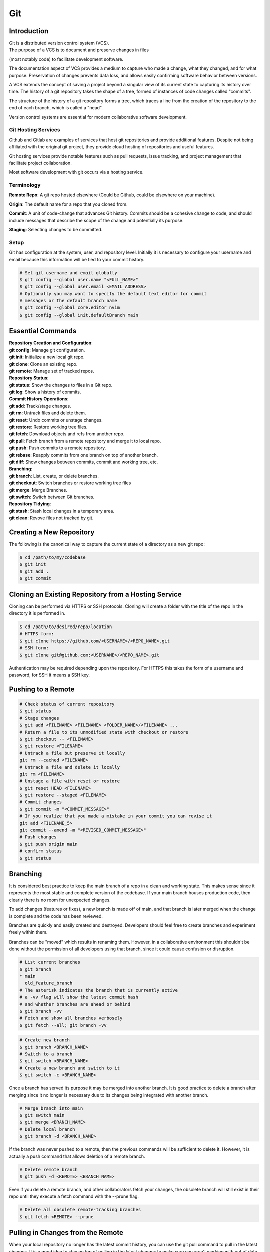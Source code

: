 ***
Git
***

Introduction
============

| Git is a distributed version control system (VCS).

| The purpose of a VCS is to document and preserve changes in files
(most notably code) to facilitate development software.

The documentation aspect of VCS provides a medium to capture who made a change,
what they changed, and for what purpose. Preservation of changes prevents data
loss, and allows easily confirming software behavior between versions.

A VCS extends the concept of saving a project beyond a singular view of its
current state to capturing its history over time.
The history of a git repository takes the shape of a tree, formed of instances
of code changes called "commits".

The structure of the history of a git repository forms a tree, which traces a
line from the creation of the repository to the end of each branch, which is
called a "head".

Version control systems are essential for modern collaborative software
development.

Git Hosting Services
^^^^^^^^^^^^^^^^^^^^
Github and Gitlab are examples of services that host git repositories and
provide additional features. Despite not being affiliated with the original
git project, they provide cloud hosting of repositories and useful features.

Git hosting services provide notable features such as pull requests, issue
tracking, and project management that facilitate project collaboration.

Most software development with git occurs via a hosting service.

Terminology
^^^^^^^^^^^
**Remote Repo**: A git repo hosted elsewhere (Could be Github,
could be elsewhere on your machine).

**Origin**: The default name for a repo that you cloned from.

**Commit**: A unit of code-change that advances Git history.
Commits should be a cohesive change to code, and should include messages that
describe the scope of the change and potentially its purpose.

**Staging**: Selecting changes to be committed.

Setup
^^^^^
Git has configuration at the system, user, and repository level.
Initially it is necessary to configure your username and email because this
information will be tied to your commit history.

.. code-block:: text

   # Set git username and email globally
   $ git config --global user.name "<FULL_NAME>"
   $ git config --global user.email <EMAIL_ADDRESS>
   # Optionally you may want to specify the default text editor for commit
   # messages or the default branch name
   $ git config --global core.editor nvim
   $ git config --global init.defaultBranch main

Essential Commands
==================

| **Repository Creation and Configuration**:
| **git config**: Manage git configuration.
| **git init**: Initialize a new local git repo.
| **git clone**: Clone an existing repo.
| **git remote**: Manage set of tracked repos.

| **Repository Status**:
| **git status**: Show the changes to files in a Git repo.
| **git log**: Show a history of commits.

| **Commit History Operations**:
| **git add**: Track/stage changes.
| **git rm**: Untrack files and delete them.
| **git reset**: Undo commits or unstage changes.
| **git restore**: Restore working tree files.
| **git fetch**: Download objects and refs from another repo.
| **git pull**: Fetch branch from a remote repository and merge it to local repo.
| **git push**: Push commits to a remote repository.
| **git rebase**: Reapply commits from one branch on top of another branch.
| **git diff**: Show changes between commits, commit and working tree, etc.

| **Branching**:
| **git branch**: List, create, or delete branches.
| **git checkout**: Switch branches or restore working tree files
| **git merge**: Merge Branches.
| **git switch**: Switch between Git branches.

| **Repository Tidying**:
| **git stash**: Stash local changes in a temporary area.
| **git clean**: Revove files not tracked by git.

Creating a New Repository
=========================
The following is the canonical way to capture the current state of a directory
as a new git repo:

.. code-block:: text

   $ cd /path/to/my/codebase
   $ git init
   $ git add .
   $ git commit

Cloning an Existing Repository from a Hosting Service
=====================================================
Cloning can be performed via HTTPS or SSH protocols. Cloning will create a
folder with the title of the repo in the directory it is performed in.

.. code-block:: text

   $ cd /path/to/desired/repo/location
   # HTTPS form:
   $ git clone https://github.com/<USERNAME>/<REPO_NAME>.git
   # SSH form:
   $ git clone git@github.com:<USERNAME>/<REPO_NAME>.git

Authentication may be required depending upon the repository. For HTTPS this
takes the form of a username and password, for SSH it means a SSH key.

Pushing to a Remote
===================

.. code-block:: text

   # Check status of current repository
   $ git status
   # Stage changes
   $ git add <FILENAME> <FILENAME> <FOLDER_NAME>/<FILENAME> ...
   # Return a file to its unmodified state with checkout or restore
   $ git checkout -- <FILENAME>
   $ git restore <FILENAME>
   # Untrack a file but preserve it locally
   git rm --cached <FILENAME>
   # Untrack a file and delete it locally
   git rm <FILENAME>
   # Unstage a file with reset or restore
   $ git reset HEAD <FILENAME>
   $ git restore --staged <FILENAME>
   # Commit changes
   $ git commit -m "<COMMIT_MESSAGE>"
   # If you realize that you made a mistake in your commit you can revise it
   git add <FILENAME_5>
   git commit --amend -m "<REVISED_COMMIT_MESSAGE>"
   # Push changes
   $ git push origin main
   # confirm status
   $ git status

Branching
=========

It is considered best practice to keep the main branch of a repo in a clean and
working state. This makes sense since it represents the most stable and
complete version of the codebase. If your main branch houses production code,
then clearly there is no room for unexpected changes.

To add changes (features or fixes), a new branch is made off of
main, and that branch is later merged when the change is complete and the code
has been reviewed.

Branches are quickly and easily created and destroyed. Developers should feel
free to create branches and experiment freely within them.

Branches can be "moved" which results in renaming them. However, in a
collaborative environment this shouldn't be done without the permission of all
developers using that branch, since it could cause confusion or disruption.

.. code-block:: text

   # List current branches
   $ git branch
   * main
     old_feature_branch
   # The asterisk indicates the branch that is currently active
   # a -vv flag will show the latest commit hash
   # and whether branches are ahead or behind
   $ git branch -vv
   # Fetch and show all branches verbosely
   $ git fetch --all; git branch -vv

.. code-block:: text

   # Create new branch
   $ git branch <BRANCH_NAME>
   # Switch to a branch
   $ git switch <BRANCH_NAME>
   # Create a new branch and switch to it
   $ git switch -c <BRANCH_NAME>

Once a branch has served its purpose it may be merged into another branch. It
is good practice to delete a branch after merging since it no longer is
necessary due to its changes being integrated with another branch.

.. code-block:: text

   # Merge branch into main
   $ git switch main
   $ git merge <BRANCH_NAME>
   # Delete local branch
   $ git branch -d <BRANCH_NAME>

If the branch was never pushed to a remote, then the previous commands will be
sufficient to delete it. However, it is actually a push command that allows
deletion of a remote branch.

.. code-block:: text

   # Delete remote branch
   $ git push -d <REMOTE> <BRANCH_NAME>

Even if you delete a remote branch, and other collaborators fetch your changes,
the obsolete branch will still exist in their repo until they execute a fetch
command with the --prune flag.

.. code-block:: text

   # Delete all obsolete remote-tracking branches
   $ git fetch <REMOTE> --prune

Pulling in Changes from the Remote
==================================

When your local repository no longer has the latest commit history, you can
use the git pull command to pull in the latest changes. It is a good idea to
stay on top of pulling in the latest changes to make sure you aren't working
with out of date files.

.. code-block:: text

   # Check status of current repository
   $ git status
   # Download changes from the remote and merge them
   $ git pull

The git pull command actually runs a git fetch followed by a git merge.

The fetch operation gathers the latest changes from the remote, and the merge
operation integrates them into the local repo.

Merging
=======

The result of a merge can look different depending on whether the changes are
divergent and/or conflicting.

If there is no divergent commit history, a "fast-forward merge" will occur, and
commit history will be advanced without the creation of a merge commit.

If there is divergent non conflicting commit history, a three way merge will
occur, where a merge commit will be created that will act as the point the two
branches merge.

If there is divergent conflicting commit history, then a new merge commit will
be created and the user will be required to resolve the conflict by specifying
the exact status of the conflicting portion of files that will go into the new
merge commit.

.. code-block:: text

   # Merge specified branch into active branch
   $ git merge <BRANCH_NAME>

Merging can always be aborted if one wasn't expecting conflicts or realized
they had made a mistake.

.. code-block:: text

   # Abort as merge
   $ git merge --abort

Rebasing
========

Rebasing allows moving one branch on top of another one. It is a way to alter
commit history for clarity or convenience. However, unlike merging where commit
history is never destroyed, rebasing opens the door to losing valuable history.

.. code-block:: text

   $ git switch <BRANCH_TO_REBASE>
   # Rebase current active branch onto specified branch
   $ git rebase <BRANCH_TO_REBASE_ONTO>
   First, rewinding head to replay your work on top of it...
   Applying: added staged command

Merging vs. Rebasing
====================

Merging is always safe because it doesn't alter previous commit history.
However, the additional commit that it adds can be seen as unnecessary clutter.

Rebasing can make very clean commits, because it can make work that occurred in
parallel appear to have happened linearly.

However, rebasing should never be performed on commits that have left your
local repo, because they will alter the history that everyone that works with
that repo sees, and potentially force them to do additional work to reconcile
with the new history you have created.

Which you use depends on best practices and the philosophy of the project.
The best practices dictate the previous rule that rebasing should only be
performed on commits that you and only you have touched. If you believe that
commit history should reflect absolute history as it occurred, then rebasing
may not be preferred. However if you believe that minor discrepencies are worth
the added clarity then you may rebase often.


Resolving Merge Conflicts
^^^^^^^^^^^^^^^^^^^^^^^^^
If two branches have conflicting changes, they cannot be merged without
specifying which branches changes to include in the merge commit. Conflicts can
be manually resolved by editing conflicting files line-by-line.


.. code-block:: text

   # Manually resolving conflicts:
   $ git switch main
   $ git merge <BRANCH_TO_MERGE>
   CONFLICT (content): Merge conflict in <FILENAME>
   Automatic merge failed; fix conflicts and then commit the result.
   # Edit line by line, removing undesired changes
   $ vim <FILENAME>
   $ git add <FILENAME>
   $ git commit -m "Resolved merge conflict in <FILENAME>"

Alternatively, one of the branches may be chosen to resolve the merge. Where
there are conflicts, the chosen branches version will be selected for the merge
commit.

.. code-block:: text

   # Resolving conflicts by favoring a branch:
   $ git switch main
   $ git merge <BRANCH_TO_MERGE>
   CONFLICT (content): Merge conflict in <FILENAME>
   Automatic merge failed; fix conflicts and then commit the result.
   # "ours" and "theirs" terminology is used. Since the perspective is from
   # the main branch, "ours" will mean the main branches version.
   $ git checkout --ours <FILENAME>
   $ git add <FILENAME>
   $ git commit -m "Resolved merge conflict in <FILENAME>"

The git mergetool command, or IDEs built in tools (like VS Code) can be used
for more sophisticated manual merging.

Stashing Work
=============

If you want to switch branches while in the middle of work, you may stash the
state of your current branch so that you can revisit it later.

.. code-block:: text

   # Stash current working directory
   $ git stash
   # View list of stashes
   $ git stash list
   # Revert to stashed state
   $ git stash apply

Uploading an Existing Repo to Github
====================================

TODO is uploading the correct word?

Initializing a git repository

git init -b main
add all files in current directory
git add .
commit files
git commit -m "First commit"

Adding a local repository to github with Github CLI (follow prompts)
gh repo create


Best Practices and Etiquette
============================

Commit Messages
^^^^^^^^^^^^^^^

Commits should focus on a single issue, and their messages should be clear
and concise. The first line should be a summary, that describes the purpose in
50 characters or less.

If the first line isn't sufficient to describe the change, then it can be
followed with a blank line and a more detailed description. The details could
describe what was changed, and how it was achieved. Since the purpose of this
message is collaboration and posterity, it should make sense in the context
of developer reviewing the changes. It should be written in the imperative mood
, as in "Fix", not "Fixed" or "Fixes". Related issues can be referenced in the
following way: "Fix login bug (#49)"

Changing History
^^^^^^^^^^^^^^^^

Generally git commit history should only ever be changed when those changes
only exist on your local computer. Changing git history of a remote will change
the history for many others, and will create pointless work in order to resolve
.

.. code-block:: text

   # Replace the last commit message
   $ git commit --amend
   # The most recent commit will be replaced, and its SHA-1 hash updated
   # Use the interactive mode of the git rebase command for more flexible
   # editing of history
   $ git rebase -i
   # Squashing a feature branch during merging
   $ git checkout main
   $ git merge --squash <BRANCH_TO_SQUASH>

Squashing
^^^^^^^^^

Commit history can be squashed to condense multiple commits into a single
commit. This is useful when writing a feature branch, to condense a longer
history of commits into a single cohesive commit for a clean history. Generally
this is considered good practice. Squashing, like rebasing alters commit
history so is only viable for local branches. Feature branches can first be
rebased onto the latest history of main, before squashing for the cleanest
and simplest commit history.

.. code-block:: text

   # Squash
   $ git stash
   # View list of stashes

Ignoring Files with .gitignore
==============================

Often a codebase will rely on files that are not code, yet are considerably
large. Since these files do not need to be tracked as closely as code, it is
safe to ignore them and provide alternate means to acquire them.
Once files are >1MB it is wise to start considering whether they really need
to be tracked.

Ignoring files can be managed in git with the .gitignore file.
the .gitignore file is a file placed in your repository that specifies patterns
of files to be ignored by git.

.. code-block:: text

   # Example .gitignore file
   # ignore all files in the data directory
   data/
   # ignore all files in the root directory that end in the .csv extension
   *.csv
   # ignore a specific file
   pattern.gds
   # Make an exception to a previous pattern to specify a file not to ignore
   !data/.config

In order to stop git from tracking a folder that was previously tracked that
you would like to ignore:

.. code-block:: text

   git -rm -r --cached my_folder

Github's gitignore templates are a very useful starting point.
https://github.com/github/gitignore

README and CONTRIBUTING Files
=============================

A README file can be includedin a repository to indicate
* Project purpose
* Installation instructions
* Guide to running/configuring the project
* Software license information
* Instructions for contributing

A CONTRIBUTING file acts as a template for pull requests, giving a way to
convey preferences whenever someone opens a new pull request on your repository
.

Licensing
=========

TODO
review of licensing options, importantance, etc.
